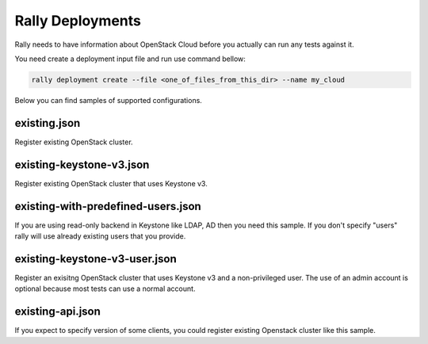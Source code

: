 Rally Deployments
=================

Rally needs to have information about OpenStack Cloud before you actually
can run any tests against it.

You need create a deployment input file and run use command bellow:

.. code-block::

    rally deployment create --file <one_of_files_from_this_dir> --name my_cloud

Below you can find samples of supported configurations.

existing.json
-------------

Register existing OpenStack cluster.

existing-keystone-v3.json
-------------------------

Register existing OpenStack cluster that uses Keystone v3.

existing-with-predefined-users.json
------------------------------------

If you are using read-only backend in Keystone like LDAP, AD then
you need this sample. If you don't specify "users" rally will use already
existing users that you provide.

existing-keystone-v3-user.json
------------------------------

Register an exisitng OpenStack cluster that uses Keystone v3 and a non-privileged user. The use of an admin account is optional because most tests can use a normal account.

existing-api.json
-----------------

If you expect to specify version of some clients, you could register existing
Openstack cluster like this sample.
